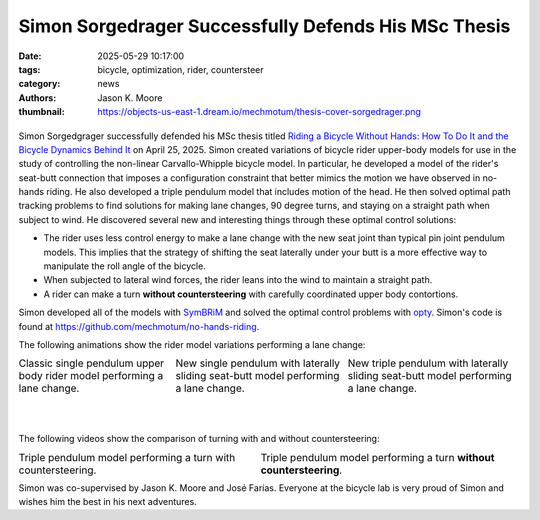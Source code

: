 =====================================================
Simon Sorgedrager Successfully Defends His MSc Thesis
=====================================================

:date: 2025-05-29 10:17:00
:tags: bicycle, optimization, rider, countersteer
:category: news
:authors: Jason K. Moore
:thumbnail: https://objects-us-east-1.dream.io/mechmotum/thesis-cover-sorgedrager.png

.. list-table::
   :class: borderless
   :width: 60%
   :align: center

   * - |headshot|
     - |cover|

.. |headshot| image:: https://objects-us-east-1.dream.io/mechmotum/headshot-sorgedrager-simon.jpg
   :height: 400px

.. |cover| image:: https://objects-us-east-1.dream.io/mechmotum/thesis-cover-sorgedrager-w400.png
   :height: 400px
   :target: https://resolver.tudelft.nl/uuid:092f3b70-2d97-436e-b193-139a593e09c7

Simon Sorgedgrager successfully defended his MSc thesis titled `Riding a
Bicycle Without Hands: How To Do It and the Bicycle Dynamics Behind It
<https://resolver.tudelft.nl/uuid:ee22c5d1-b27f-4542-8a49-71d92a9e2f55>`_ on
April 25, 2025. Simon created variations of bicycle rider upper-body models for
use in the study of controlling the non-linear Carvallo-Whipple bicycle model.
In particular, he developed a model of the rider's seat-butt connection that
imposes a configuration constraint that better mimics the motion we have
observed in no-hands riding. He also developed a triple pendulum model that
includes motion of the head. He then solved optimal path tracking problems to
find solutions for making lane changes, 90 degree turns, and staying on a
straight path when subject to wind. He discovered several new and interesting
things through these optimal control solutions:

- The rider uses less control energy to make a lane change with the new seat
  joint than typical pin joint pendulum models. This implies that the strategy
  of shifting the seat laterally under your butt is a more effective way to
  manipulate the roll angle of the bicycle.
- When subjected to lateral wind forces, the rider leans into the wind to
  maintain a straight path.
- A rider can make a turn **without countersteering** with carefully
  coordinated upper body contortions.

Simon developed all of the models with `SymBRiM
<https://github.com/mechmotum/symbrim>`_ and solved the optimal control
problems with `opty <https://github.com/csu-hmc/opty>`_. Simon's code is found
at https://github.com/mechmotum/no-hands-riding.

The following animations show the rider model variations performing a lane
change:

.. |single| image:: https://objects-us-east-1.dream.io/mechmotum/simon-single-pendulum-lange-change.gif
   :width: 300px

.. |sliding| image:: https://objects-us-east-1.dream.io/mechmotum/simon-single-pendulum-with-sliding-lane-change.gif
   :width: 300px

.. |triple| image:: https://objects-us-east-1.dream.io/mechmotum/simon-triple-pendulum-lane-change.gif
   :width: 300px

.. list-table::
   :class: borderless
   :align: center
   :width: 100%

   * - |single|
       Classic single pendulum upper body rider model performing a lane change.
     - |sliding|
       New single pendulum with laterally sliding seat-butt model performing a lane change.
     - |triple|
       New triple pendulum with laterally sliding seat-butt model performing a
       lane change.

|
|

The following videos show the comparison of turning with and without
countersteering:

.. |countersteering| image:: https://objects-us-east-1.dream.io/mechmotum/simon-countersteering.gif

.. |no-countersteering| image:: https://objects-us-east-1.dream.io/mechmotum/simon-no-countersteering.gif

.. list-table::
   :class: borderless
   :align: center
   :width: 100%

   * - |countersteering|
       Triple pendulum model performing a turn with countersteering.
     - |no-countersteering|
       Triple pendulum model performing a turn **without countersteering**.

Simon was co-supervised by Jason K. Moore and José Farías. Everyone at the
bicycle lab is very proud of Simon and wishes him the best in his next
adventures.
